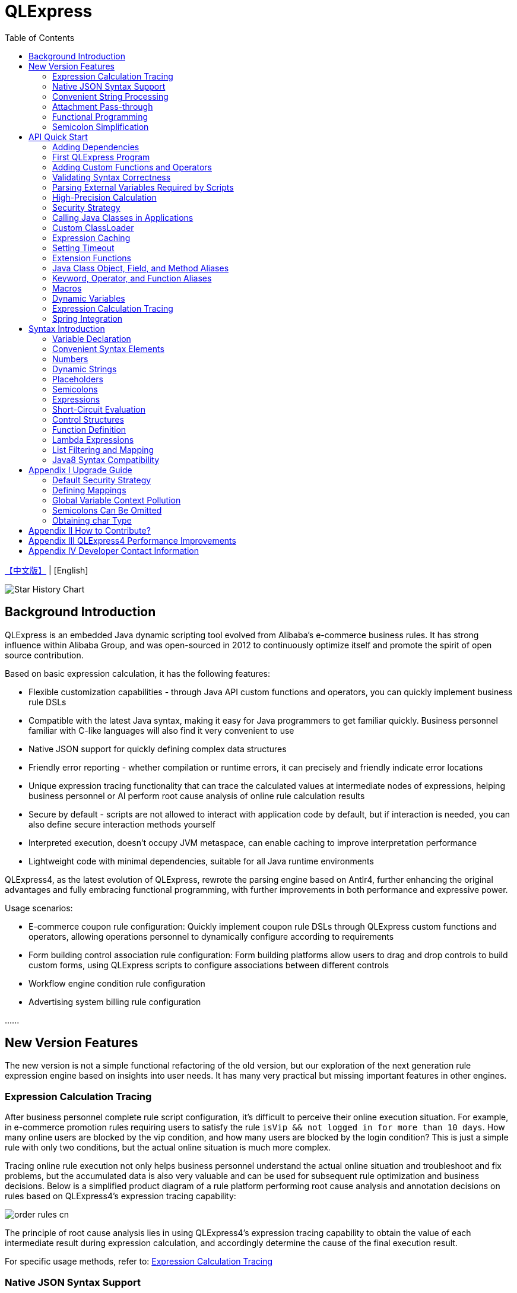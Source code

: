 :toc:

= QLExpress

link:README.adoc[【中文版】] | [English]

image::https://api.star-history.com/svg?repos=alibaba/QLExpress&type=Date[Star History Chart]

== Background Introduction

QLExpress is an embedded Java dynamic scripting tool evolved from Alibaba's e-commerce business rules. It has strong influence within Alibaba Group, and was open-sourced in 2012 to continuously optimize itself and promote the spirit of open source contribution.

Based on basic expression calculation, it has the following features:

* Flexible customization capabilities - through Java API custom functions and operators, you can quickly implement business rule DSLs
* Compatible with the latest Java syntax, making it easy for Java programmers to get familiar quickly. Business personnel familiar with C-like languages will also find it very convenient to use
* Native JSON support for quickly defining complex data structures
* Friendly error reporting - whether compilation or runtime errors, it can precisely and friendly indicate error locations
* Unique expression tracing functionality that can trace the calculated values at intermediate nodes of expressions, helping business personnel or AI perform root cause analysis of online rule calculation results
* Secure by default - scripts are not allowed to interact with application code by default, but if interaction is needed, you can also define secure interaction methods yourself
* Interpreted execution, doesn't occupy JVM metaspace, can enable caching to improve interpretation performance
* Lightweight code with minimal dependencies, suitable for all Java runtime environments

QLExpress4, as the latest evolution of QLExpress, rewrote the parsing engine based on Antlr4, further enhancing the original advantages and fully embracing functional programming, with further improvements in both performance and expressive power.

Usage scenarios:

* E-commerce coupon rule configuration: Quickly implement coupon rule DSLs through QLExpress custom functions and operators, allowing operations personnel to dynamically configure according to requirements
* Form building control association rule configuration: Form building platforms allow users to drag and drop controls to build custom forms, using QLExpress scripts to configure associations between different controls
* Workflow engine condition rule configuration
* Advertising system billing rule configuration

\...\...

== New Version Features

The new version is not a simple functional refactoring of the old version, but our exploration of the next generation rule expression engine based on insights into user needs. It has many very practical but missing important features in other engines.

=== Expression Calculation Tracing

After business personnel complete rule script configuration, it's difficult to perceive their online execution situation. For example, in e-commerce promotion rules requiring users to satisfy the rule `isVip && not logged in for more than 10 days`. How many online users are blocked by the vip condition, and how many users are blocked by the login condition? This is just a simple rule with only two conditions, but the actual online situation is much more complex.

Tracing online rule execution not only helps business personnel understand the actual online situation and troubleshoot and fix problems, but the accumulated data is also very valuable and can be used for subsequent rule optimization and business decisions. Below is a simplified product diagram of a rule platform performing root cause analysis and annotation decisions on rules based on QLExpress4's expression tracing capability:

image::images/order_rules_cn.png[]

The principle of root cause analysis lies in using QLExpress4's expression tracing capability to obtain the value of each intermediate result during expression calculation, and accordingly determine the cause of the final execution result.

For specific usage methods, refer to: link:#expression-calculation-tracing-1[Expression Calculation Tracing]

=== Native JSON Syntax Support

QLExpress4 natively supports JSON syntax and can quickly define complex data structures.

JSON arrays represent lists (List), while JSON objects represent mappings (Map), and complex objects can also be directly defined.

Products can implement JSON mapping rules based on this feature, allowing users to conveniently define mapping relationships from one model to another. Below is a simplified product diagram of a rule platform implementing model mapping based on this capability:

image::images/json_map.png[]

For specific usage methods, refer to: link:#convenient-syntax-elements[Convenient Syntax Elements]

=== Convenient String Processing

QLExpress4 has targeted enhancements to string processing capabilities, allowing expressions to be directly embedded in strings through `$\{expression}`.

For specific usage methods, refer to: link:#dynamic-strings[Dynamic Strings]

=== Attachment Pass-through

Normally, all information needed for script execution is in the `context`. Keys in the context can be referenced as variables in scripts and ultimately passed to custom functions or operators.

However, for security or convenience reasons, some information is not wanted to be referenced by users through variables, such as tenant names, passwords, etc.

At this time, this information can be passed to custom functions or operators through attachments.

For specific usage methods, refer to: link:#adding-custom-functions-and-operators[Adding Custom Functions and Operators], where the `hello` custom function returns different welcome messages according to different tenants in the attachment.

=== Functional Programming

Functions are elevated to first-class citizens in QLExpress4, can be used as variables, and can also be returned as function return values. They can also be easily combined with common functional APIs in Java (such as Stream).

Here's a simple QLExpress example script:

[source,java]
----
add = (a, b) -> {
  return a + b;
};
i = add(1,2);
assert(i == 3);
----

For more usage methods, refer to:

* link:#lambda-expressions[Lambda Expressions]
* link:#list-filtering-and-mapping[List Filtering and Mapping]
* link:#stream-api[Stream API]
* link:#functional-interfaces[Functional Interfaces]

=== Semicolon Simplification

QLExpress4 supports omitting semicolons, making expressions more concise. For details, refer to link:#semicolons[Semicolons]

== API Quick Start

=== Adding Dependencies

[source,xml]
----
<dependency>
    <groupId>com.alibaba</groupId>
    <artifactId>qlexpress4</artifactId>
    <version>4.0.0-beta.9</version>
</dependency>
----

=== First QLExpress Program

[source,java,indent=0]
----
        Express4Runner express4Runner = new Express4Runner(InitOptions.DEFAULT_OPTIONS);
        Map<String, Object> context = new HashMap<>();
        context.put("a", 1);
        context.put("b", 2);
        context.put("c", 3);
        Object result = express4Runner.execute("a + b * c", context, QLOptions.DEFAULT_OPTIONS).getResult();
        assertEquals(7, result);
----

=== Adding Custom Functions and Operators

The simplest way is to quickly define function/operator logic through Java Lambda expressions:

[source,java,indent=0]
----
        Express4Runner express4Runner = new Express4Runner(InitOptions.DEFAULT_OPTIONS);
        // custom function
        express4Runner.addVarArgsFunction("join",
            params -> Arrays.stream(params).map(Object::toString).collect(Collectors.joining(",")));
        Object resultFunction =
            express4Runner.execute("join(1,2,3)", Collections.emptyMap(), QLOptions.DEFAULT_OPTIONS).getResult();
        assertEquals("1,2,3", resultFunction);
        
        // custom operator
        express4Runner.addOperatorBiFunction("join", (left, right) -> left + "," + right);
        Object resultOperator =
            express4Runner.execute("1 join 2 join 3", Collections.emptyMap(), QLOptions.DEFAULT_OPTIONS).getResult();
        assertEquals("1,2,3", resultOperator);
----

If the logic of custom functions is complex, or you need to obtain script context information, you can also implement it by inheriting `CustomFunction`.

For example, the following `hello` custom function returns different welcome messages according to different tenants:

[source,java,indent=0]
----
package com.alibaba.qlexpress4.test.function;

import com.alibaba.qlexpress4.runtime.Parameters;
import com.alibaba.qlexpress4.runtime.QContext;
import com.alibaba.qlexpress4.runtime.function.CustomFunction;

public class HelloFunction implements CustomFunction {
    @Override
    public Object call(QContext qContext, Parameters parameters)
        throws Throwable {
        String tenant = (String)qContext.attachment().get("tenant");
        return "hello," + tenant;
    }
}
----

[source,java,indent=0]
----
        Express4Runner express4Runner = new Express4Runner(InitOptions.DEFAULT_OPTIONS);
        express4Runner.addFunction("hello", new HelloFunction());
        String resultJack = (String)express4Runner.execute("hello()",
            Collections.emptyMap(),
            // Additional information(tenant for example) can be brought into the custom function from outside via attachments
            QLOptions.builder().attachments(Collections.singletonMap("tenant", "jack")).build()).getResult();
        assertEquals("hello,jack", resultJack);
        String resultLucy =
            (String)express4Runner
                .execute("hello()",
                    Collections.emptyMap(),
                    QLOptions.builder().attachments(Collections.singletonMap("tenant", "lucy")).build())
                .getResult();
        assertEquals("hello,lucy", resultLucy);
----

=== Validating Syntax Correctness

To validate syntax correctness without executing scripts: call `parseToSyntaxTree` and catch exceptions. If `QLSyntaxException` is caught, it indicates syntax errors exist.

[source,java,indent=0]
----
        Express4Runner express4Runner = new Express4Runner(InitOptions.DEFAULT_OPTIONS);
        try {
            express4Runner.parseToSyntaxTree("a+b;\n(a+b");
            fail();
        }
        catch (QLSyntaxException e) {
            assertEquals(2, e.getLineNo());
            assertEquals(4, e.getColNo());
            assertEquals("SYNTAX_ERROR", e.getErrorCode());
            // <EOF> represents the end of script
            assertEquals(
                "[Error SYNTAX_ERROR: mismatched input '<EOF>' expecting ')']\n" + "[Near: a+b; (a+b<EOF>]\n"
                    + "                ^^^^^\n" + "[Line: 2, Column: 4]",
                e.getMessage());
        }
----

=== Parsing External Variables Required by Scripts

Some variables used in scripts are generated within the script, while others need to be passed in from outside through `context`.

QLExpress4 provides a method to parse all variables that need to be passed in from outside in the script:

[source,java,indent=0]
----
        Express4Runner express4Runner = new Express4Runner(InitOptions.DEFAULT_OPTIONS);
        Set<String> outVarNames =
            express4Runner.getOutVarNames("int a = 1, b = 10;\n" + "c = 11\n" + "e = a + b + c + d\n" + "f+e");
        Set<String> expectSet = new HashSet<>();
        expectSet.add("d");
        expectSet.add("f");
        assertEquals(expectSet, outVarNames);
----

=== High-Precision Calculation

QLExpress internally uses BigDecimal to represent all numbers that cannot be precisely represented by double, to represent calculation precision as much as possible:

> Example: 0.1 cannot be precisely represented in double

[source,java,indent=0]
----
        Express4Runner express4Runner = new Express4Runner(InitOptions.DEFAULT_OPTIONS);
        Object result = express4Runner.execute("0.1", Collections.emptyMap(), QLOptions.DEFAULT_OPTIONS).getResult();
        assertTrue(result instanceof BigDecimal);
----

This approach can solve some calculation precision problems:

For example, 0.1+0.2 is not equal to 0.3 in Java due to precision issues.
QLExpress can automatically identify that 0.1 and 0.2 cannot be precisely represented by double precision, and change to use BigDecimal representation to ensure the result equals 0.3

[source,java,indent=0]
----
        assertNotEquals(0.3, 0.1 + 0.2, 0.0);
        assertTrue((Boolean)express4Runner.execute("0.3==0.1+0.2", Collections.emptyMap(), QLOptions.DEFAULT_OPTIONS)
            .getResult());
----

In addition to the default precision guarantee, there's also a `precise` switch. When turned on, all calculations use BigDecimal to prevent problems caused by low-precision numbers passed in from outside:

[source,java,indent=0]
----
        Map<String, Object> context = new HashMap<>();
        context.put("a", 0.1);
        context.put("b", 0.2);
        assertFalse((Boolean)express4Runner.execute("0.3==a+b", context, QLOptions.DEFAULT_OPTIONS).getResult());
        // open precise switch
        assertTrue((Boolean)express4Runner.execute("0.3==a+b", context, QLOptions.builder().precise(true).build())
            .getResult());
----

=== Security Strategy

QLExpress4 adopts isolation security strategy by default, not allowing scripts to access Java object fields and methods, which ensures script execution security. If you need to access Java objects, you can configure through different security strategies.

Assuming the application has the following Java class:

[source,java,indent=0]
----
package com.alibaba.qlexpress4.inport;

/**
 * Author: DQinYuan
 */
public class MyDesk {
    
    private String book1;
    
    private String book2;
    
    public String getBook1() {
        return book1;
    }
    
    public void setBook1(String book1) {
        this.book1 = book1;
    }
    
    public String getBook2() {
        return book2;
    }
    
    public void setBook2(String book2) {
        this.book2 = book2;
    }
}
----

The script execution context is set as follows:

[source,java,indent=0]
----
        MyDesk desk = new MyDesk();
        desk.setBook1("Thinking in Java");
        desk.setBook2("Effective Java");
        Map<String, Object> context = Collections.singletonMap("desk", desk);
----

QLExpress4 provides four security strategies:

==== 1. Isolation Strategy (Default)

By default, QLExpress4 adopts isolation strategy, not allowing access to any fields and methods:

[source,java,indent=0]
----
        // default isolation strategy, no field or method can be found
        Express4Runner express4RunnerIsolation = new Express4Runner(InitOptions.DEFAULT_OPTIONS);
        assertErrorCode(express4RunnerIsolation, context, "desk.book1", "FIELD_NOT_FOUND");
        assertErrorCode(express4RunnerIsolation, context, "desk.getBook2()", "METHOD_NOT_FOUND");
----

==== 2. Blacklist Strategy

Through blacklist strategy, you can prohibit access to specific fields or methods, while other fields and methods can be accessed normally:

[source,java,indent=0]
----
        // black list security strategy
        Set<Member> memberList = new HashSet<>();
        memberList.add(MyDesk.class.getMethod("getBook2"));
        Express4Runner express4RunnerBlackList = new Express4Runner(
            InitOptions.builder().securityStrategy(QLSecurityStrategy.blackList(memberList)).build());
        assertErrorCode(express4RunnerBlackList, context, "desk.book2", "FIELD_NOT_FOUND");
        Object resultBlack =
            express4RunnerBlackList.execute("desk.book1", context, QLOptions.DEFAULT_OPTIONS).getResult();
        Assert.assertEquals("Thinking in Java", resultBlack);
----

==== 3. Whitelist Strategy

Through whitelist strategy, only specified fields or methods are allowed to be accessed, while other fields and methods are prohibited:

[source,java,indent=0]
----
        // white list security strategy
        Express4Runner express4RunnerWhiteList = new Express4Runner(
            InitOptions.builder().securityStrategy(QLSecurityStrategy.whiteList(memberList)).build());
        Object resultWhite =
            express4RunnerWhiteList.execute("desk.getBook2()", context, QLOptions.DEFAULT_OPTIONS).getResult();
        Assert.assertEquals("Effective Java", resultWhite);
        assertErrorCode(express4RunnerWhiteList, context, "desk.getBook1()", "METHOD_NOT_FOUND");
----

==== 4. Open Strategy

Open strategy allows access to all fields and methods, similar to QLExpress3 behavior, but security risks need to be noted:

[source,java,indent=0]
----
        // open security strategy
        Express4Runner express4RunnerOpen =
            new Express4Runner(InitOptions.builder().securityStrategy(QLSecurityStrategy.open()).build());
        Assert.assertEquals("Thinking in Java",
            express4RunnerOpen.execute("desk.book1", context, QLOptions.DEFAULT_OPTIONS).getResult());
        Assert.assertEquals("Effective Java",
            express4RunnerOpen.execute("desk.getBook2()", context, QLOptions.DEFAULT_OPTIONS).getResult());
----

> Note: While open strategy provides maximum flexibility, it also brings security risks. It's recommended to use only in trusted environments and not recommended for processing end-user input scripts.

==== Strategy Recommendations

It's recommended to directly adopt the default strategy and not directly call Java object fields and methods in scripts. Instead, provide system functionality to embedded scripts through custom functions and operators (refer to link:#adding-custom-functions-and-operators[Adding Custom Functions and Operators]). This can ensure both script security and flexibility, with better user experience.

If you do need to call Java object fields and methods, at least use whitelist strategy to provide limited access permissions to scripts.

As for blacklist and open strategies, they're not recommended for external input script scenarios unless you ensure each script will be reviewed.

=== Calling Java Classes in Applications

> Requires relaxing security strategy, not recommended for end-user input

Assuming the application has the following Java class (`com.alibaba.qlexpress4.QLImportTester`):

[source,java,indent=0]
----
package com.alibaba.qlexpress4;

public class QLImportTester {
    
    public static int add(int a, int b) {
        return a + b;
    }
    
}
----

In QLExpress, there are two calling methods.

==== 1. Using `import` Statement in Scripts to Import Classes and Use

[source,java,indent=0]
----
        Express4Runner express4Runner = new Express4Runner(InitOptions.builder()
            // open security strategy, which allows access to all Java classes within the application.
            .securityStrategy(QLSecurityStrategy.open())
            .build());
        // Import Java classes using the import statement.
        Map<String, Object> params = new HashMap<>();
        params.put("a", 1);
        params.put("b", 2);
        Object result =
            express4Runner
                .execute("import com.alibaba.qlexpress4.QLImportTester;" + "QLImportTester.add(a,b)",
                    params,
                    QLOptions.DEFAULT_OPTIONS)
                .getResult();
        Assert.assertEquals(3, result);
----

==== 2. Default Import When Creating `Express4Runner`, No Additional `import` Statement Needed in Scripts

[source,java,indent=0]
----
        Express4Runner express4Runner = new Express4Runner(InitOptions.builder()
            .addDefaultImport(
                Collections.singletonList(ImportManager.importCls("com.alibaba.qlexpress4.QLImportTester")))
            .securityStrategy(QLSecurityStrategy.open())
            .build());
        Object result =
            express4Runner.execute("QLImportTester.add(1,2)", Collections.emptyMap(), QLOptions.DEFAULT_OPTIONS)
                .getResult();
        Assert.assertEquals(3, result);
----

In addition to using `ImportManager.importCls` to import individual classes, there are other more convenient import methods:

 * `ImportManager.importPack` directly imports all classes under a package path, such as `ImportManager.importPack("java.util")` will import all classes under the `java.util` package. QLExpress defaults to importing the following packages:
 ** `ImportManager.importPack("java.lang")`
 ** `ImportManager.importPack("java.util")`
 ** `ImportManager.importPack("java.math")`
 ** `ImportManager.importPack("java.util.stream")`
 ** `ImportManager.importPack("java.util.function")`
 * `ImportManager.importInnerCls` imports all inner classes in a given class path

=== Custom ClassLoader

QLExpress4 supports specifying class loaders through custom `ClassSupplier`, which is very useful in scenarios like plugin architecture and modular applications. Through custom class loaders, QLExpress scripts can access classes in specific ClassLoaders.

The following example shows how to integrate with the link:https://pf4j.org/[PF4J] plugin framework to allow QLExpress scripts to access classes in plugins:

[source,java,indent=0]
----
        // Specify plugin directory (test-plugins directory under test resources)
        Path pluginsDir = new File("src/test/resources/test-plugins").toPath();
        PluginManager pluginManager = new DefaultPluginManager(pluginsDir);
        pluginManager.loadPlugins();
        pluginManager.startPlugins();
        
        // Get the PluginClassLoader of the first plugin
        PluginWrapper plugin = pluginManager.getPlugins().get(0);
        ClassLoader pluginClassLoader = plugin.getPluginClassLoader();
        
        // Custom class supplier using plugin ClassLoader
        ClassSupplier pluginClassSupplier = clsName -> {
            try {
                return Class.forName(clsName, true, pluginClassLoader);
            }
            catch (ClassNotFoundException | NoClassDefFoundError e) {
                return null;
            }
        };
        
        InitOptions options = InitOptions.builder()
            .securityStrategy(QLSecurityStrategy.open())
            .classSupplier(pluginClassSupplier)
            .build();
        Express4Runner runner = new Express4Runner(options);
        
        String script = "import com.alibaba.qlexpress4.pf4j.TestPluginInterface; TestPluginInterface.TEST_CONSTANT";
        Object result = runner.execute(script, Collections.emptyMap(), QLOptions.DEFAULT_OPTIONS).getResult();
        
        Assert.assertEquals("Hello from PF4J Plugin!", result.toString());
----

Typical application scenarios for custom ClassSupplier:

* **Plugin Architecture**: Allow scripts to access classes and interfaces defined in plugins
* **Modular Applications**: In modular frameworks like OSGi, allow scripts to access classes in specific modules
* **Dynamic Class Loading**: Load classes from remote repositories or dynamically generated bytecode
* **Class Isolation**: Use different ClassLoaders to achieve class isolation

=== Expression Caching

Through the `cache` option, you can enable expression caching, so the same expressions won't be recompiled, greatly improving performance.

Note that this cache has no size limit and is only suitable for use when expressions are in limited quantities:

[source,java,indent=0]
----
        Express4Runner express4Runner = new Express4Runner(InitOptions.DEFAULT_OPTIONS);
        // open cache switch
        express4Runner.execute("1+2", new HashMap<>(), QLOptions.builder().cache(true).build());
----

However, when scripts are executed for the first time, they're still relatively slow because there's no cache.

You can cache scripts before first execution using the following method to ensure first execution speed:

[source,java,indent=0]
----
        Express4Runner express4Runner = new Express4Runner(InitOptions.DEFAULT_OPTIONS);
        express4Runner.parseToDefinitionWithCache("a+b");
----

=== Setting Timeout

You can set a timeout for scripts to prevent infinite loops or other reasons from causing excessive consumption of application resources.

The following example code sets a 10ms timeout for the script:

[source,java,indent=0]
----
        Express4Runner express4Runner = new Express4Runner(InitOptions.DEFAULT_OPTIONS);
        try {
            express4Runner.execute("while (true) {\n" + "  1+1\n" + "}",
                Collections.emptyMap(),
                QLOptions.builder().timeoutMillis(10L).build());
            fail("should timeout");
        }
        catch (QLTimeoutException e) {
            assertEquals(QLErrorCodes.SCRIPT_TIME_OUT.name(), e.getErrorCode());
        }
----

> Note: For system performance considerations, QLExpress's detection of timeout is not accurate. Especially for timeouts occurring in Java code callbacks (such as custom functions or operators), they won't be detected immediately. Only after execution is complete and back to QLExpress runtime will they be detected and execution interrupted.

=== Extension Functions

Using QLExpress's extension function capability, you can add additional member methods to Java classes.

Extension functions are implemented based on QLExpress runtime, so they're only effective in QLExpress scripts.

The following example code adds a `hello()` extension function to the String class:

[source,java,indent=0]
----
        ExtensionFunction helloFunction = new ExtensionFunction() {
            @Override
            public Class<?>[] getParameterTypes() {
                return new Class[0];
            }
            
            @Override
            public String getName() {
                return "hello";
            }
            
            @Override
            public Class<?> getDeclaringClass() {
                return String.class;
            }
            
            @Override
            public Object invoke(Object obj, Object[] args)
                throws InvocationTargetException, IllegalAccessException {
                String originStr = (String)obj;
                return "Hello," + originStr;
            }
        };
        Express4Runner express4Runner = new Express4Runner(
            InitOptions.builder().addExtensionFunctions(Collections.singletonList(helloFunction)).build());
        Object result =
            express4Runner.execute("'jack'.hello()", Collections.emptyMap(), QLOptions.DEFAULT_OPTIONS).getResult();
        assertEquals("Hello,jack", result);
----

=== Java Class Object, Field, and Method Aliases

QLExpress supports defining one or more aliases for objects, fields, or methods through the `QLAlias` annotation, making it convenient for non-technical personnel to use expressions to define rules.

In the following example, the final order amount is calculated based on whether the user is a vip.

User class definition:

[source,java,indent=0]
----
package com.alibaba.qlexpress4.test.qlalias;

import com.alibaba.qlexpress4.annotation.QLAlias;

@QLAlias("用户")
public class User {
    
    @QLAlias("是vip")
    private boolean vip;
    
    @QLAlias("用户名")
    private String name;
    
    public boolean isVip() {
        return vip;
    }
    
    public void setVip(boolean vip) {
        this.vip = vip;
    }
    
    public String getName() {
        return name;
    }
    
    public void setName(String name) {
        this.name = name;
    }
}
----

Order class definition:

[source,java,indent=0]
----
package com.alibaba.qlexpress4.test.qlalias;

import com.alibaba.qlexpress4.annotation.QLAlias;

@QLAlias("订单")
public class Order {
    
    @QLAlias("订单号")
    private String orderNum;
    
    @QLAlias("金额")
    private int amount;
    
    public String getOrderNum() {
        return orderNum;
    }
    
    public void setOrderNum(String orderNum) {
        this.orderNum = orderNum;
    }
    
    public int getAmount() {
        return amount;
    }
    
    public void setAmount(int amount) {
        this.amount = amount;
    }
}
----

Calculate final order amount through QLExpress script rules:

[source,java,indent=0]
----
        Order order = new Order();
        order.setOrderNum("OR123455");
        order.setAmount(100);
        
        User user = new User();
        user.setName("jack");
        user.setVip(true);
        
        // Calculate the Final Order Amount
        Express4Runner express4Runner =
            new Express4Runner(InitOptions.builder().securityStrategy(QLSecurityStrategy.open()).build());
        Number result = (Number)express4Runner
            .executeWithAliasObjects("用户.是vip? 订单.金额 * 0.8 : 订单.金额", QLOptions.DEFAULT_OPTIONS, order, user)
            .getResult();
        assertEquals(80, result.intValue());
----

=== Keyword, Operator, and Function Aliases

To further facilitate non-technical personnel in writing rules, QLExpress provides `addAlias` to add aliases to original keywords, operators, and functions, making the entire script expression more natural language-like.

[source,java,indent=0]
----
        Express4Runner express4Runner = new Express4Runner(InitOptions.DEFAULT_OPTIONS);
        // add custom function zero
        express4Runner.addFunction("zero", (String ignore) -> 0);
        
        // keyword alias
        assertTrue(express4Runner.addAlias("如果", "if"));
        assertTrue(express4Runner.addAlias("则", "then"));
        assertTrue(express4Runner.addAlias("否则", "else"));
        assertTrue(express4Runner.addAlias("返回", "return"));
        // operator alias
        assertTrue(express4Runner.addAlias("大于", ">"));
        // function alias
        assertTrue(express4Runner.addAlias("零", "zero"));
        
        Map<String, Object> context = new HashMap<>();
        context.put("语文", 90);
        context.put("数学", 90);
        context.put("英语", 90);
        
        Object result = express4Runner
            .execute("如果 (语文 + 数学 + 英语 大于 270) 则 {返回 1;} 否则 {返回 零();}", context, QLOptions.DEFAULT_OPTIONS)
            .getResult();
        assertEquals(0, result);
----

Keywords that support setting aliases include:

 * if
 * then
 * else
 * for
 * while
 * break
 * continue
 * return
 * function
 * macro
 * new
 * null
 * true
 * false

> Note: Some familiar usages are actually operators, not keywords, such as the `in` operator. All operators and functions support aliases by default

=== Macros

Macros are a powerful code reuse mechanism in QLExpress that allows users to define reusable script fragments and call them when needed. Unlike simple text replacement, QLExpress macros are implemented based on instruction replay mechanism, providing better performance and semantic accuracy.

Macros are particularly suitable for the following scenarios:

* **Code Reuse**: Encapsulate commonly used script fragments into macros to avoid repeatedly writing the same logic
* **Business Rule Templates**: Define standard business rule templates such as price calculation, permission checking, etc.
* **Flow Control**: Encapsulate complex control flows such as conditional judgment, loop logic, etc.
* **DSL Construction**: As basic components for building domain-specific languages

Macros can be defined in two ways:

**1. Using `macro` keyword in scripts**

[source,java]
----
macro add {
  c = a + b;
}

a = 1;
b = 2;
add;
assert(c == 3);
----

**2. Adding through Java API**

[source,java,indent=0]
----
        Express4Runner express4Runner = new Express4Runner(InitOptions.DEFAULT_OPTIONS);
        express4Runner.addMacro("rename", "name='haha-'+name");
        Map<String, Object> context = Collections.singletonMap("name", "wuli");
        Object result = express4Runner.execute("rename", context, QLOptions.DEFAULT_OPTIONS).getResult();
        assertEquals("haha-wuli", result);
        
        // replace macro
        express4Runner.addOrReplaceMacro("rename", "name='huhu-'+name");
        Object result1 = express4Runner.execute("rename", context, QLOptions.DEFAULT_OPTIONS).getResult();
        assertEquals("huhu-wuli", result1);
----

Differences between macros and functions:

[cols="1,1,1"]
|===
| Feature | Macro | Function
| Parameter Passing | No parameters, relies on context variables | Supports parameter passing
| Performance | Direct instruction insertion, no call overhead | Has function call overhead
| Scope | Shares caller's scope | Independent scope
| Applicable Scenarios | Code fragment reuse | Logic encapsulation and parameterization
|===

Macros are particularly suitable for code fragment reuse scenarios that don't require parameter passing and mainly rely on context variables, while functions are more suitable for scenarios requiring parameterization and independent scope.

**Changes in macro features in QLExpress4 compared to version 3**:

 * Version 4's macro implementation is closer to the definition of macros in common programming languages, equivalent to inserting predefined code fragments at the macro's location, sharing the same scope as the call point. `return`, `continue`, and `break` in macros can affect the control flow of the caller. However, version 3's implementation is actually closer to parameterless function calls.
 * Version 4's macros cannot be used as variables, only when standing alone as a line statement can they be macro-replaced. Because macros can be arbitrary scripts, not necessarily expressions with return values, using them as variables would have semantic issues. Version 3's macros are essentially parameterless function calls, so they're often used as variables.

If you want to be compatible with version 3's macro features, it's recommended to use link:#dynamic-variables[Dynamic Variables]

=== Dynamic Variables

Regular "static variables" are fixed values associated with keys in the context. Dynamic variables can be expressions calculated from other variables. Dynamic variables support nesting, meaning dynamic variables can depend on another dynamic variable for calculation.

Example:

[source,java,indent=0]
----
        Express4Runner express4Runner = new Express4Runner(InitOptions.DEFAULT_OPTIONS);
        
        Map<String, Object> staticContext = new HashMap<>();
        staticContext.put("语文", 88);
        staticContext.put("数学", 99);
        staticContext.put("英语", 95);
        
        QLOptions defaultOptions = QLOptions.DEFAULT_OPTIONS;
        DynamicVariableContext dynamicContext =
            new DynamicVariableContext(express4Runner, staticContext, defaultOptions);
        dynamicContext.put("平均成绩", "(语文+数学+英语)/3.0");
        dynamicContext.put("是否优秀", "平均成绩>90");
        
        // dynamic var
        assertTrue((Boolean)express4Runner.execute("是否优秀", dynamicContext, defaultOptions).getResult());
        assertEquals(94,
            ((Number)express4Runner.execute("平均成绩", dynamicContext, defaultOptions).getResult()).intValue());
        // static var
        assertEquals(187,
            ((Number)express4Runner.execute("语文+数学", dynamicContext, defaultOptions).getResult()).intValue());
----

=== Expression Calculation Tracing

If relevant options are enabled, QLExpress4 will return an expression trace tree along with the rule script calculation result. The structure of the expression trace tree is similar to a syntax tree, with the difference that it records intermediate results of this execution at each node.

For example, for the expression `!true || myTest(a, 1)`, the structure of the expression trace tree is roughly as follows:

[source]
----
        || true
       /      \
    ! false  myTest
    /        /   \
 true       a 10     1
----

It can be applied to various scenarios:

 * Help business personnel analyze and troubleshoot rule calculation results
 * Sample and categorize rules judged as false online
 * AI automatic diagnosis and repair of rules

Node calculation results are placed in the `value` field of the `ExpressionTrace` object. If short-circuit occurs in the middle causing some expressions to not be calculated, the `evaluated` field of the `ExpressionTrace` object will be set to false. Code example:

[source,java,indent=0]
----
        Express4Runner express4Runner = new Express4Runner(InitOptions.builder().traceExpression(true).build());
        express4Runner.addFunction("myTest", (Predicate<Integer>)i -> i > 10);
        
        Map<String, Object> context = new HashMap<>();
        context.put("a", true);
        QLResult result = express4Runner
            .execute("a && (!myTest(11) || false)", context, QLOptions.builder().traceExpression(true).build());
        Assert.assertFalse((Boolean)result.getResult());
        
        List<ExpressionTrace> expressionTraces = result.getExpressionTraces();
        Assert.assertEquals(1, expressionTraces.size());
        ExpressionTrace expressionTrace = expressionTraces.get(0);
        Assert.assertEquals("OPERATOR && false\n" + "  | VARIABLE a true\n" + "  | OPERATOR || false\n"
            + "      | OPERATOR ! false\n" + "          | FUNCTION myTest true\n" + "              | VALUE 11 11\n"
            + "      | VALUE false false\n", expressionTrace.toPrettyString(0));
        
        // short circuit
        context.put("a", false);
        QLResult resultShortCircuit = express4Runner.execute("(a && true) && (!myTest(11) || false)",
            context,
            QLOptions.builder().traceExpression(true).build());
        Assert.assertFalse((Boolean)resultShortCircuit.getResult());
        ExpressionTrace expressionTraceShortCircuit = resultShortCircuit.getExpressionTraces().get(0);
        Assert.assertEquals(
            "OPERATOR && false\n" + "  | OPERATOR && false\n" + "      | VARIABLE a false\n" + "      | VALUE true \n"
                + "  | OPERATOR || \n" + "      | OPERATOR ! \n" + "          | FUNCTION myTest \n"
                + "              | VALUE 11 \n" + "      | VALUE false \n",
            expressionTraceShortCircuit.toPrettyString(0));
        Assert.assertTrue(expressionTraceShortCircuit.getChildren().get(0).isEvaluated());
        Assert.assertFalse(expressionTraceShortCircuit.getChildren().get(1).isEvaluated());
        
        // in
        QLResult resultIn = express4Runner
            .execute("'ab' in ['cc', 'dd', 'ff']", context, QLOptions.builder().traceExpression(true).build());
        Assert.assertFalse((Boolean)resultIn.getResult());
        ExpressionTrace expressionTraceIn = resultIn.getExpressionTraces().get(0);
        Assert
            .assertEquals(
                "OPERATOR in false\n" + "  | VALUE 'ab' ab\n" + "  | LIST [ [cc, dd, ff]\n" + "      | VALUE 'cc' cc\n"
                    + "      | VALUE 'dd' dd\n" + "      | VALUE 'ff' ff\n",
                expressionTraceIn.toPrettyString(0));
----

> Note: You must set the `InitOptions.traceExpression` option to true when creating `Express4Runner`, and set `QLOptions.traceExpression` to true when executing scripts for this feature to take effect.

You can also get all expression trace points without executing scripts:

[source,java,indent=0]
----
        Express4Runner express4Runner = new Express4Runner(InitOptions.DEFAULT_OPTIONS);
        TracePointTree tracePointTree = express4Runner.getExpressionTracePoints("1+3+5*ab+9").get(0);
        Assert.assertEquals("OPERATOR +\n" + "  | OPERATOR +\n" + "      | OPERATOR +\n" + "          | VALUE 1\n"
            + "          | VALUE 3\n" + "      | OPERATOR *\n" + "          | VALUE 5\n" + "          | VARIABLE ab\n"
            + "  | VALUE 9\n", tracePointTree.toPrettyString(0));
----

Supported expression trace point types and corresponding child node meanings are as follows:

[cols="1,1,1"]
|===
| Node Type | Node Meaning | Child Node Meaning
| OPERATOR | Operator | Both operands
| FUNCTION | Function | Function parameters
| METHOD   | Method | Method parameters
| FIELD    | Field | Target object for field access
| LIST     | List | List elements
| MAP      | Field | None
| IF       | Conditional branch | Condition expression, then logic block and else logic block
| RETURN   | Return statement | Return expression
| VARIABLE | Variable | None
| VALUE    | Literal value | None
| DEFINE_FUNCTION | Define function | None
| DEFINE_MACRO | Define macro | None
| PRIMARY  | Other composite values not yet drilled down (such as dictionaries, if, etc.) | None
| STATEMENT | Other composite statements not yet drilled down (such as while, for, etc.) | None
|===

=== Spring Integration

QLExpress doesn't need special integration with Spring, just a `Express4Runner` singleton is sufficient.

The "integration" example provided here allows direct reference to any Spring Bean in QLExpress scripts.

While this approach is very convenient, it gives scripts too much permission and freedom. It's no longer recommended. It's still recommended to only put objects that users are allowed to access in the context.

Core integration components:

* link:src/test/java/com/alibaba/qlexpress4/spring/QLSpringContext.java[QLSpringContext]: Implements the `ExpressContext` interface, providing access capability to the Spring container. It first looks for variables from the passed context, and if not found, tries to get beans with the same name from the Spring container.
* link:src/test/java/com/alibaba/qlexpress4/spring/QLExecuteService.java[QLExecuteService]: Encapsulates QLExpress execution logic, integrates with Spring container, convenient for use in Spring applications.

Assuming there's a Spring Bean named `helloService`:

[source,java,indent=0]
----
package com.alibaba.qlexpress4.spring;

import org.springframework.stereotype.Service;

/**
 * Spring Bean example service class
 */
@Service
public class HelloService {
    
    /**
     * Hello method that returns a greeting string
     * @return greeting string
     */
    public String hello(String name) {
        return "Hello, " + name + "!";
    }
}
----

Call this Bean in scripts:

[source,java,indent=0]
----
package com.alibaba.qlexpress4.spring;

import org.junit.Assert;
import org.junit.Test;
import org.junit.runner.RunWith;
import org.springframework.beans.factory.annotation.Autowired;
import org.springframework.test.context.ContextConfiguration;
import org.springframework.test.context.junit4.SpringJUnit4ClassRunner;

import java.util.HashMap;
import java.util.Map;

/**
 * HelloService unit test class
 */
@RunWith(SpringJUnit4ClassRunner.class)
@ContextConfiguration(classes = SpringTestConfig.class)
public class SpringDemoTest {
    
    @Autowired
    private QLExecuteService qlExecuteService;
    
    @Test
    public void qlExecuteWithSpringContextTest() {
        Map<String, Object> context = new HashMap<>();
        context.put("name", "Wang");
        String result = (String)qlExecuteService.execute("helloService.hello(name)", context);
        Assert.assertEquals("Hello, Wang!", result);
    }
}
----


== Syntax Introduction

QLExpress4 is compatible with Java8 syntax while also providing many more flexible and loose syntax patterns to help users write expressions more quickly.

Based on expression-first syntax design, complex conditional judgment statements can also be directly used as expressions.

Code snippets appearing in this chapter are all qlexpress scripts.
`assert` is an assertion method injected by the test framework into the engine, ensuring its parameter is `true`.
`assertErrCode` ensures that the lambda parameter expression execution will definitely throw a QLException containing the second parameter error code.

=== Variable Declaration

Supports both static typing and dynamic typing:

 * When declaring variables without writing types, the variable is dynamic type and also an assignment expression
 * When declaring variables with types, it's static type, and at this time it's a variable declaration statement

[source,java]
----
// Dynamic Typeing
a = 1;
a = "1";
// Static Typing
int b = 2;
// throw QLException with error code INCOMPATIBLE_ASSIGNMENT_TYPE when assign with incompatible type String
assertErrorCode(() -> b = "1", "INCOMPATIBLE_ASSIGNMENT_TYPE")

----

=== Convenient Syntax Elements

Common syntax elements like lists (List), mappings (Map), etc. all have very convenient construction syntax sugar in QLExpress:

[source,java]
----
// list
l = [1,2,3]
assert(l[0]==1)
// Underlying data type of list is ArrayList in Java
assert(l instanceof ArrayList)
// map
m = {
  "aa": 10,
  "bb": {
    "cc": "cc1",
    "dd": "dd1"
  }
}
assert(m['aa']==10)
// Underlying data type of map is ArrayList in Java
assert(m instanceof LinkedHashMap)
----

Through the `*.` operator, you can quickly process lists and mappings, such as taking properties of list elements, or getting key lists and value lists of mappings:

[source,java]
----
list = [
  {
    "name": "Li",
    "age": 10
  },
  {
    "name": "Wang",
    "age": 15
  }
]

// get field from list
assert(list*.age==[10,15])

mm = {
  "aaa": 1,
  "bbb": 2
}

// get map key value list
assert(mm*.key==["aaa", "bbb"])
assert(mm*.value==[1, 2])
----

In mappings, by specifying the fully qualified name of the type through the `@class` key, you can directly use JSON to create complex Java objects. For example, the following MyHome is a Java class with complex nested types:

[source,java]
----
package com.alibaba.qlexpress4.inport;

/**
 * Author: DQinYuan
 */
public class MyHome {
    
    private String sofa;
    
    private String chair;
    
    private MyDesk myDesk;
    
    private String bed;
    
    public String getSofa() {
        return sofa;
    }
    
    public void setSofa(String sofa) {
        this.sofa = sofa;
    }
    
    public String getChair() {
        return chair;
    }
    
    public MyDesk getMyDesk() {
        return myDesk;
    }
    
    public void setMyDesk(MyDesk myDesk) {
        this.myDesk = myDesk;
    }
    
    public void setChair(String chair) {
        this.chair = chair;
    }
    
    public String getBed() {
        return bed;
    }
}
----

You can conveniently create it through the following QLExpress script:

> Note: This feature requires opening security options as referenced in link:#security-strategy[Security Strategy] to execute normally.

[source,java]
----
myHome = {
  '@class': 'com.alibaba.qlexpress4.inport.MyHome',
  'sofa': 'a-sofa',
  'chair': 'b-chair',
  'myDesk': {
    'book1': 'Then Moon and Sixpence',
    '@class': 'com.alibaba.qlexpress4.inport.MyDesk'
  },
  // ignore field that don't exist
  'notexist': 1234
}
assert(myHome.getSofa()=='a-sofa')
assert(myHome instanceof com.alibaba.qlexpress4.inport.MyHome)
assert(myHome.getMyDesk().getBook1()=='Then Moon and Sixpence')
assert(myHome.getMyDesk() instanceof com.alibaba.qlexpress4.inport.MyDesk)
----

=== Numbers

For numbers without declared types,
QLExpress will automatically select the most appropriate one from data types like int, long, BigInteger, double, BigDecimal based on their range:

[source,java]
----
assert(2147483647 instanceof Integer);
assert(9223372036854775807 instanceof Long);
assert(18446744073709552000 instanceof BigInteger);
// 0.25 can be precisely presented with double
assert(0.25 instanceof Double);
assert(2.7976931348623157E308 instanceof BigDecimal);
----

Therefore, when writing custom functions or operators, it's recommended to use Number type for receiving, because numeric types cannot be determined in advance.

=== Dynamic Strings

Dynamic strings are a new capability introduced in QLExpress version 4 to enhance string processing capabilities.

Supports inserting expression calculations in strings through the `$\{expression}` format:

> If you want to keep `$\{expression}` as-is in strings, you can escape `$` using `\$`

[source,java]
----
a = 123
assert("hello,${a-1}" == "hello,122")

// escape $ with \$
assert("hello,\${a-1}" == "hello,\${a-1}")

b = "test"
assert("m xx ${
  if (b like 't%') {
      'YYY'
  }
}" == "m xx YYY")
----

If you want QLExpress4 strings to maintain compatibility with version 3 and not process interpolation expressions, you can directly turn off this feature when creating `Express4Runner`:

[source,java,indent=0]
----
        Express4Runner express4RunnerDisable = new Express4Runner(
            // disable string interpolation
            InitOptions.builder().interpolationMode(InterpolationMode.DISABLE).build());
        Assert.assertEquals("Hello,${ a + 1 }",
            express4RunnerDisable.execute("\"Hello,${ a + 1 }\"", context, QLOptions.DEFAULT_OPTIONS).getResult());
        Assert.assertEquals("Hello,${lll",
            express4RunnerDisable.execute("\"Hello,${lll\"", context, QLOptions.DEFAULT_OPTIONS).getResult());
        Assert.assertEquals("Hello,aaa $ lll\"\n\b",
            express4RunnerDisable.execute("\"Hello,aaa $ lll\\\"\n\b\"", context, QLOptions.DEFAULT_OPTIONS)
                .getResult());
----

=== Placeholders

Placeholders are used to extract values of arbitrary keys from the context.

Global variables can also extract values from the context, but are limited by QLExpress keywords and syntax, so the keys that can be extracted are limited.
For example, the value corresponding to key "0" in the context cannot be extracted through variables, because 0 is not a legal variable in QLExpress, but a numeric constant.
At this time, you can use the default placeholder `$\{0}` to extract it.

> Note the distinction from interpolation in dynamic strings. Placeholders are written outside strings. Dynamic string interpolation is `$\{expression}`, where expressions are written by default, and the running result of `"${0}"` is `"0"`. Placeholders are `$\{placeholder}`, where keys in the context are written by default, and the running result of `${0}` is the value corresponding to key "0" in the context.

QLExpress uses `${placeholder}` format placeholders by default, where:

* `${` is the start marker
* `}` is the end marker
* `placeholder` is the placeholder content, corresponding to the key in the context

In addition to default placeholders, QLExpress also supports customizing the start and end markers of placeholders:

[source,java,indent=0]
----
        Express4Runner express4Runner =
            new Express4Runner(InitOptions.builder().selectorStart("#[").selectorEnd("]").build());
        
        Map<String, Object> context = new HashMap<>();
        context.put("0", "World");
        
        QLResult result = express4Runner.execute("'Hello ' + #[0]", context, QLOptions.DEFAULT_OPTIONS);
        assertEquals("Hello World", result.getResult());
----

Custom placeholders are not arbitrary, with the following restrictions:

* **Start Marker Restriction**: `selectorStart` must be one of the following four formats:
  ** `${` (default)
  ** `$[`
  ** `#{`
  ** `#[`
* **End Marker Restriction**: `selectorEnd` must be a string of 1 or more characters

=== Semicolons

Expression statements can omit ending semicolons, and the return value of the entire script is the calculation result of the last expression.

The return value of the following script is 2:

[source,java]
----
a = 1
b = 2
// last express
1+1
----

Equivalent to the following写法:

[source,java]
----
a = 1
b = 2
// return statment
return 1+1;
----

Because semicolons can be omitted, QLExpress4's handling of line breaks is stricter compared to version 3 or Java language. If you want to split multi-line expressions into multiple lines, it's recommended to keep operators on the current line and move the right operand to the next line.

The following multi-line expression will report a syntax error (counterexample):

[source,java]
----
// syntax error
a
+ b
----

The following is a correct line break example (positive example):

[source,java]
----
a +
b
----

Other syntax habits remain consistent with Java.

=== Expressions

QLExpress adopts expression-first design, where almost everything is an expression except for import, return, and loop structures.

if statements are also expressions:

[source,java]
----
assert(if (11 == 11) {
  10
} else {
  20 + 2
} + 1 == 11)
----

try catch structures are also expressions:

[source,java]
----
assert(1 + try {
    100 + 1/0
} catch(e) {
    // Throw a zero-division exception
    11
} == 12)
----

=== Short-Circuit Evaluation

Similar to Java, `&&` and `||` logical operations are all short-circuit evaluations.

For example, the expression `false && (1/0)` won't cause a division by zero error because `&&` short-circuits at the initial `false`.

Short-circuit evaluation is enabled by default, and the engine also provides options to turn off short-circuit for a specific execution:

> One scenario for turning off short-circuit is to ensure full warm-up of expressions

[source,java,indent=0]
----
        Express4Runner express4Runner = new Express4Runner(InitOptions.DEFAULT_OPTIONS);
        // execute when enable short circuit (default)
        // `1/0` is short-circuited by the preceding `false`, so it won't throw an error.
        assertFalse((Boolean)express4Runner.execute("false && (1/0)", Collections.emptyMap(), QLOptions.DEFAULT_OPTIONS)
            .getResult());
        try {
            // execute when disable short circuit
            express4Runner.execute("false && (1/0)",
                Collections.emptyMap(),
                QLOptions.builder().shortCircuitDisable(true).build());
            fail();
        }
        catch (QLException e) {
            Assert.assertEquals("INVALID_ARITHMETIC", e.getErrorCode());
            Assert.assertEquals("Division by zero", e.getReason());
        }
----


=== Control Structures

==== if Branch

In addition to being fully compatible with Java's `if` syntax, it also supports rule engine-like `if ... then ... else ...` syntax, where `then` can be treated as an omittable keyword:

[source,java]
----
a = 11;
// if ... else ...
assert(if (a >= 0 && a < 5) {
  true
} else if (a >= 5 && a < 10) {
  false
} else if (a >= 10 && a < 15) {
  true
} == true)

// if ... then ... else ...
r = if (a == 11) then true else false
assert(r == true)
----

==== while Loop

[source,java]
----
i = 0;
while (i < 5) {
  if (++i == 2) {
    break;
  }
}
assert(i==2)
----

==== for Loop

[source,java]
----
l = [];
for (int i = 3; i < 6; i++) {
  l.add(i);
}
assert(l==[3,4,5])
----

==== for-each Loop

[source,java]
----
sum = 0;
for (i: [0,1,2,3,4]) {
  if (i == 2) {
    continue;
  }
  sum += i;
}
assert(sum==8)
----

==== try-catch

[source,java]
----
assert(try {
    100 + 1/0
} catch(e) {
    // Throw a zero-division exception
    11
} == 11)
----

=== Function Definition

[source,java]
----
function sub(a, b) {
    return a-b;
}
assert(sub(3,1)==2)
----

=== Lambda Expressions

In QLExpress4, Lambda expressions as first-class citizens can be passed as variables or returned.

[source,java]
----
add = (a, b) -> {
  return a + b;
}
assert(add(1,2)==3)
----

=== List Filtering and Mapping

Supports direct functional filtering and mapping of list types through filter, map methods.

Implemented by adding link:#extension-functions[Extension Functions] to list types, note the distinction from methods with the same names in Stream API.

Compared to Stream API, it can directly operate on lists, and return values are also directly lists, making it more convenient.

[source,java]
----
l = ["a-111", "a-222", "b-333", "c-888"]
assert(l.filter(i -> i.startsWith("a-"))
        .map(i -> i.split("-")[1]) == ["111", "222"])
----

=== Java8 Syntax Compatibility

QLExpress can be compatible with common Java8 syntax.

Such as link:#for-each-loop[for each loops], Stream API, functional interfaces, etc.

==== Stream API

You can directly use stream APIs in Java collections to operate on collections.

Because these stream APIs are all from methods in Java, refer to link:#security-strategy[Security Strategy] to open security options for the following scripts to execute normally.

[source,java]
----
l = ["a-111", "a-222", "b-333", "c-888"]

l2 = l.stream()
      .filter(i -> i.startsWith("a-"))
      .map(i -> i.split("-")[1])
      .collect(Collectors.toList());
assert(l2 == ["111", "222"]);
----

==== Functional Interfaces

Java8 introduced functional interfaces like Function, Consumer, Predicate, etc. QLExpress's link:#lambda-expressions[Lambda Expressions] can be assigned to these interfaces or used as method parameters that receive these interfaces:

[source,java]
----
Runnable r = () -> a = 8;
r.run();
assert(a == 8);

Supplier s = () -> "test";
assert(s.get() == 'test');

Consumer c = (a) -> b = a + "-te";
c.accept("ccc");
assert(b == 'ccc-te');

Function f = a -> a + 3;
assert(f.apply(1) == 4);

Function f1 = (a, b) -> a + b;
assert(f1.apply("test-") == "test-null");
----

== Appendix I Upgrade Guide

QLExpress's previous version had significant gaps with the industry in various features due to years of iteration stagnation.

One of QLExpress4's goals is to make up for these gaps at once, so it chose to make bold upgrades while intentionally abandoning some compatibility. Of course, basic functionality and experience still align with the previous version.

If your system already uses the old version of QLExpress, you must conduct a comprehensive regression test before upgrading to ensure all these scripts can execute normally in the new version before upgrading.

If you don't have time or methods to verify them one by one, then upgrading is not recommended.

If it's a new system, it's recommended to directly adopt QLExpress4. QLExpress4's ecosystem will become increasingly perfect in the future, while version 3 will be gradually abandoned.

Below lists the main differences between the new and old versions to help users upgrade existing scripts. If anything is missing, feedback is welcome:

=== Default Security Strategy

If you completely use default options, accessing Java object fields (`o.field`) or calling member methods (`o.method()`) will throw `FIELD_NOT_FOUND` and `METHOD_NOT_FOUND` errors respectively.

This is because version 3 could unrestrictedly access any fields and methods in Java application systems through reflection, which is considered unsafe in embedded scripts.

If you want to be compatible with version 3's behavior, when creating `Express4Runner`, you need to set the security strategy to "open", refer to the following code:

[source,java,indent=0]
----
        // open security strategy
        Express4Runner express4RunnerOpen =
            new Express4Runner(InitOptions.builder().securityStrategy(QLSecurityStrategy.open()).build());
        Assert.assertEquals("Thinking in Java",
            express4RunnerOpen.execute("desk.book1", context, QLOptions.DEFAULT_OPTIONS).getResult());
        Assert.assertEquals("Effective Java",
            express4RunnerOpen.execute("desk.getBook2()", context, QLOptions.DEFAULT_OPTIONS).getResult());
----

For details, refer to the link:#security-strategy[Security Strategy] chapter.

=== Defining Mappings

QLExpress old version supported quickly creating mappings through `NewMap(key:value)` syntax. Although not discussed in detail in documentation, many users learned and used this syntax through unit tests and inquiries.

However, this syntax was too customized and differed greatly from industry standards, so it was removed in the new version.

The new version natively supports JSON syntax and directly adopts JSON dictionary format (`{key:value}`) to quickly create mappings, making it more intuitive.

For details, refer to link:#convenient-syntax-elements[Convenient Syntax Elements]

=== Global Variable Context Pollution

QLExpress supports passing in a global context when executing scripts, i.e., the context parameter.

In the old version, if global variables were defined in scripts, these variables would also be written to the context. After script execution, you could obtain the values of global variables defined in scripts through the context.

An old version example is as follows:

[source,java]
----
// only for QLExpress 3.x

String express = "a=3;a+1";
ExpressRunner runner = new ExpressRunner(false, true);
DefaultContext<String, Object> context = new DefaultContext<>();

Object res = runner.execute(express, context, null, true, true);
// The result of the script execution should be 4 (a+1)
Assert.assertEquals(4, res);
// The variable 'a' defined in the script is also stored in the context
Assert.assertEquals(3, context.get("a"));
----

Based on research and feedback, we believe this would cause the global context to be "polluted" by scripts, posing security risks.

Therefore, in QLExpress4, global variables are not written to the context by default.

If you want to be compatible with version 3's features, you need to set the `polluteUserContext` option to `true`, refer to the following code:

[source,java,indent=0]
----
        Express4Runner express4Runner = new Express4Runner(InitOptions.DEFAULT_OPTIONS);
        QLOptions populateOption = QLOptions.builder().polluteUserContext(true).build();
        Map<String, Object> populatedMap = new HashMap<>();
        populatedMap.put("b", 10);
        express4Runner.execute("a = 11;b = a", populatedMap, populateOption);
        assertEquals(11, populatedMap.get("a"));
        assertEquals(11, populatedMap.get("b"));
        
        // no population
        Map<String, Object> noPopulatedMap1 = new HashMap<>();
        express4Runner.execute("a = 11", noPopulatedMap1, QLOptions.DEFAULT_OPTIONS);
        assertFalse(noPopulatedMap1.containsKey("a"));
        
        Map<String, Object> noPopulatedMap2 = new HashMap<>();
        noPopulatedMap2.put("a", 10);
        assertEquals(19, express4Runner.execute("a = 19;a", noPopulatedMap2, QLOptions.DEFAULT_OPTIONS).getResult());
        assertEquals(10, noPopulatedMap2.get("a"));
----

=== Semicolons Can Be Omitted

"Omittable semicolons" is already a standard feature of modern scripting languages, and QLExpress4 has also followed this trend - semicolons can be omitted.

For details, refer to the link:#semicolons[Semicolons] chapter.

=== Obtaining char Type

In QLExpress 3, single characters wrapped in single quotes were parsed as char type, not String.

This caused much confusion for users, for example, the result of `"a"=='a'` would be `false`.

So later in QLExpress 3, the `ExpressRunner.setIgnoreConstChar` option was added. When set to `true`, all characters wrapped in single quotes and double quotes would be parsed as String type. However, this option was turned off by default and required users to manually enable it.

Considering that script users rarely use the `char` primitive type, we directly removed this option in QLExpress 4. All characters wrapped in single quotes and double quotes are now parsed as String type.

If you still need to use `char` type in scripts, you can obtain it through two methods:

* Type casting: `(char) 'a'`
* Type declaration: `char a = 'a'`

== Appendix II How to Contribute?

QLExpress is completely open to community changes. Any suggestions and modifications will be welcome, and after discussion, reasonable ones will be accepted into the main branch.

First, you need to clone the code to local. Before formally modifying the code, you need to prepare as follows:

1. Execute `mvn compile` in the project root directory: When the project is first downloaded locally, there will be many classes not found, so you need to generate Antlr4 runtime code first
2. Configure code formatting: QLExpress project has unified code format specifications, and automatic formatting needs to be configured before git commits during development

Create a new file `.git/hooks/pre-commit` in the project directory with the following content:

[source,bash]
----
#!/bin/sh
mvn spotless:apply
git add -u
exit 0
----

This way, before each git commit, maven's spotless plugin will automatically execute code formatting. For specific code format configuration, see link:spotless_eclipse_formatter.xml[]

== Appendix III QLExpress4 Performance Improvements

link:https://www.yuque.com/xuanheng-ffjti/iunlps/pgfzw46zel2xfnie?singleDoc#%20%E3%80%8AQLExpress3%E4%B8%8E4%E6%80%A7%E8%83%BD%E5%AF%B9%E6%AF%94%E3%80%8B[QLExpress4 vs 3 Performance Comparison]

Summary: In common scenarios, without compilation cache, QLExpress4 can achieve nearly 10x performance improvement over version 3; with compilation cache, there's also a 1x performance improvement.

== Appendix IV Developer Contact Information

 * Email:
 ** qinyuan.dqy@alibaba-inc.com
 ** yumin.pym@taobao.com
 ** 704643716@qq.com
 * WeChat:
 ** xuanheng: dqy932087612
 ** binggou: pymbupt
 ** linxiang: tkk33362
 * DingTalk Support Group

image::images/qlexpress_support_group_qr.jpg[]

